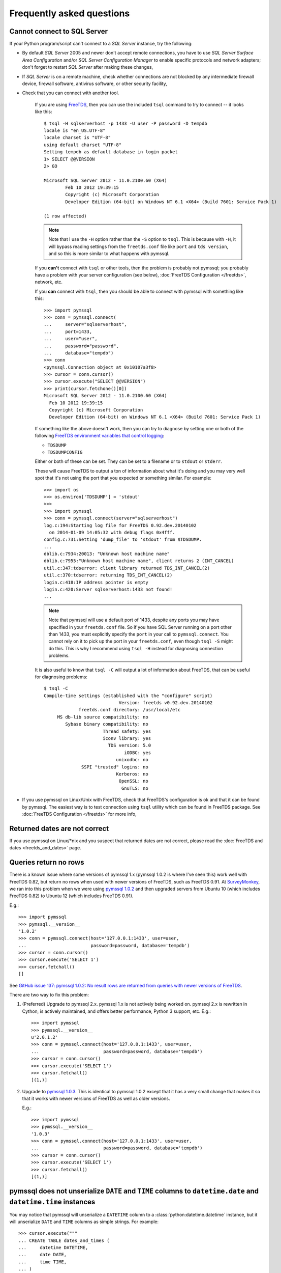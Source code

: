 ==========================
Frequently asked questions
==========================

Cannot connect to SQL Server
============================

If your Python program/script can't connect to a *SQL Server* instance, try the
following:

* By default *SQL Server* 2005 and newer don't accept remote connections, you
  have to use *SQL Server Surface Area Configuration* and/or *SQL Server
  Configuration Manager* to enable specific protocols and network adapters;
  don't forget to restart *SQL Server* after making these changes,

* If *SQL Server* is on a remote machine, check whether connections are not
  blocked by any intermediate firewall device, firewall software, antivirus
  software, or other security facility,

* Check that you can connect with another tool.

    If you are using `FreeTDS <http://www.freetds.org/>`_, then you can use the
    included ``tsql`` command to try to connect -- it looks like this::

        $ tsql -H sqlserverhost -p 1433 -U user -P password -D tempdb
        locale is "en_US.UTF-8"
        locale charset is "UTF-8"
        using default charset "UTF-8"
        Setting tempdb as default database in login packet
        1> SELECT @@VERSION
        2> GO

        Microsoft SQL Server 2012 - 11.0.2100.60 (X64)
                Feb 10 2012 19:39:15
                Copyright (c) Microsoft Corporation
                Developer Edition (64-bit) on Windows NT 6.1 <X64> (Build 7601: Service Pack 1)

        (1 row affected)

    .. note::
        Note that I use the ``-H`` option rather than the ``-S`` option to
        ``tsql``. This is because with ``-H``, it will bypass reading settings
        from the ``freetds.conf`` file like ``port`` and ``tds version``, and
        so this is more similar to what happens with pymssql.

    If you **can't** connect with ``tsql`` or other tools, then the problem is
    probably not pymssql; you probably have a problem with your server
    configuration (see below), :doc:`FreeTDS Configuration </freetds>`,
    network, etc.

    If you **can** connect with ``tsql``, then you should be able to connect
    with pymssql with something like this::

        >>> import pymssql
        >>> conn = pymssql.connect(
        ...     server="sqlserverhost",
        ...     port=1433,
        ...     user="user",
        ...     password="password",
        ...     database="tempdb")
        >>> conn
        <pymssql.Connection object at 0x10107a3f8>
        >>> cursor = conn.cursor()
        >>> cursor.execute("SELECT @@VERSION")
        >>> print(cursor.fetchone()[0])
        Microsoft SQL Server 2012 - 11.0.2100.60 (X64)
          Feb 10 2012 19:39:15
          Copyright (c) Microsoft Corporation
          Developer Edition (64-bit) on Windows NT 6.1 <X64> (Build 7601: Service Pack 1)

    If something like the above doesn't work, then you can try to diagnose by
    setting one or both of the following `FreeTDS environment variables that control logging <http://www.freetds.org/userguide/logging.htm>`_:

    * ``TDSDUMP``
    * ``TDSDUMPCONFIG``

    Either or both of these can be set. They can be set to a filename or to
    ``stdout`` or ``stderr``.

    These will cause FreeTDS to output a ton of information about what it's doing
    and you may very well spot that it's not using the port that you expected or
    something similar. For example::

        >>> import os
        >>> os.environ['TDSDUMP'] = 'stdout'
        >>>
        >>> import pymssql
        >>> conn = pymssql.connect(server="sqlserverhost")
        log.c:194:Starting log file for FreeTDS 0.92.dev.20140102
          on 2014-01-09 14:05:32 with debug flags 0x4fff.
        config.c:731:Setting 'dump_file' to 'stdout' from $TDSDUMP.
        ...
        dblib.c:7934:20013: "Unknown host machine name"
        dblib.c:7955:"Unknown host machine name", client returns 2 (INT_CANCEL)
        util.c:347:tdserror: client library returned TDS_INT_CANCEL(2)
        util.c:370:tdserror: returning TDS_INT_CANCEL(2)
        login.c:418:IP address pointer is empty
        login.c:420:Server sqlserverhost:1433 not found!
        ...

    .. note::
        Note that pymssql will use a default port of 1433, despite any ports
        you may have specified in your ``freetds.conf`` file.  So if you have
        SQL Server running on a port other than 1433, you must explicitly
        specify the ``port`` in your call to ``pymssql.connect``.  You cannot
        rely on it to pick up the port in your ``freetds.conf``, even though
        ``tsql -S`` might do this. This is why I recommend using ``tsql -H``
        instead for diagnosing connection problems.

    It is also useful to know that ``tsql -C`` will output a lot of information
    about FreeTDS, that can be useful for diagnosing problems::

        $ tsql -C
        Compile-time settings (established with the "configure" script)
                                    Version: freetds v0.92.dev.20140102
                     freetds.conf directory: /usr/local/etc
             MS db-lib source compatibility: no
                Sybase binary compatibility: no
                              Thread safety: yes
                              iconv library: yes
                                TDS version: 5.0
                                      iODBC: yes
                                   unixodbc: no
                      SSPI "trusted" logins: no
                                   Kerberos: no
                                    OpenSSL: no
                                     GnuTLS: no

* If you use pymssql on Linux/Unix with FreeTDS, check that FreeTDS's
  configuration is ok and that it can be found by pymssql. The easiest way is to
  test connection using ``tsql`` utility which can be found in FreeTDS package.
  See :doc:`FreeTDS Configuration </freetds>` for more info,

Returned dates are not correct
==============================

If you use pymssql on Linux/\*nix and you suspect that returned dates are not
correct, please read the :doc:`FreeTDS and dates <freetds_and_dates>` page.

Queries return no rows
======================

There is a known issue where some versions of pymssql 1.x (pymssql 1.0.2 is
where I've seen this) work well with FreeTDS 0.82, but return no rows when used
with newer versions of FreeTDS, such as FreeTDS 0.91. At `SurveyMonkey
<https://www.surveymonkey.com/>`_, we ran into this problem when we were using
`pymssql 1.0.2 <https://pypi.python.org/pypi/pymssql/1.0.2>`_ and then upgraded
servers from Ubuntu 10 (which includes FreeTDS 0.82) to Ubuntu 12 (which
includes FreeTDS 0.91).

E.g.::

    >>> import pymssql
    >>> pymssql.__version__
    '1.0.2'
    >>> conn = pymssql.connect(host='127.0.0.1:1433', user=user,
    ...                        password=password, database='tempdb')
    >>> cursor = conn.cursor()
    >>> cursor.execute('SELECT 1')
    >>> cursor.fetchall()
    []

See `GitHub issue 137: pymssql 1.0.2: No result rows are returned from queries
with newer versions of FreeTDS
<https://github.com/pymssql/pymssql/issues/137>`_.

There are two way to fix this problem:

1. (Preferred) Upgrade to pymssql 2.x. pymssql 1.x is not actively being worked
   on. pymssql 2.x is rewritten in Cython, is actively maintained, and offers
   better performance, Python 3 support, etc. E.g.::

       >>> import pymssql
       >>> pymssql.__version__
       u'2.0.1.2'
       >>> conn = pymssql.connect(host='127.0.0.1:1433', user=user,
       ...                        password=password, database='tempdb')
       >>> cursor = conn.cursor()
       >>> cursor.execute('SELECT 1')
       >>> cursor.fetchall()
       [(1,)]

2. Upgrade to `pymssql 1.0.3 <https://pypi.python.org/pypi/pymssql/1.0.3>`_.
   This is identical to pymssql 1.0.2 except that it has a very small change
   that makes it so that it works with newer versions of FreeTDS as well as
   older versions.

   E.g.::

       >>> import pymssql
       >>> pymssql.__version__
       '1.0.3'
       >>> conn = pymssql.connect(host='127.0.0.1:1433', user=user,
       ...                        password=password, database='tempdb')
       >>> cursor = conn.cursor()
       >>> cursor.execute('SELECT 1')
       >>> cursor.fetchall()
       [(1,)]


pymssql does not unserialize ``DATE`` and ``TIME`` columns to ``datetime.date`` and ``datetime.time`` instances
===============================================================================================================

You may notice that pymssql will unserialize a ``DATETIME`` column to a
:class:`python:datetime.datetime` instance, but it will unserialize ``DATE``
and ``TIME`` columns as simple strings. For example::

    >>> cursor.execute("""
    ... CREATE TABLE dates_and_times (
    ...     datetime DATETIME,
    ...     date DATE,
    ...     time TIME,
    ... )
    ... """)
    >>> cursor.execute("INSERT INTO dates_and_times VALUES (GETDATE(), '20140109', '6:17')")
    >>> cursor.execute("SELECT * FROM dates_and_times")
    >>> cursor.fetchall()
    [{u'date': u'2014-01-09', u'time': u'06:17:00.0000000',
      u'datetime': datetime.datetime(2014, 1, 9, 12, 41, 59, 403000)}]
    >>> cursor.execute("DROP TABLE dates_and_times")

Yep, so the problem here is that ``DATETIME`` has been supported by `FreeTDS
<http://www.freetds.org/>`_ for a long time, but ``DATE`` and ``TIME`` are
newer types in SQL Server, Microsoft never added support for them to db-lib
and FreeTDS added support for them in version 0.95.

If you need support for these data types (i.e. they get returned from the
database as their native corresponding Python data types instead of as strings)
as well as for the ``DATETIME2`` one, then make sure the following conditions
are met:

* You are connecting to SQL Server 2008 or newer.
* You are using FreeTDS 0.95 or newer.
* You are using TDS protocol version 7.3 or newer.

Shared object "libsybdb.so.3" not found
=======================================

On Linux/\*nix you may encounter the following behaviour::

    >>> from pymssql import _mssql
    Traceback (most recent call last):
    File "<stdin>", line 1, in ?
    ImportError: Shared object "libsybdb.so.3" not found

It may mean that the FreeTDS library is unavailable, or that the dynamic linker is
unable to find it. Check that it is installed and that the path to ``libsybdb.so``
is in ``/etc/ld.so.conf`` file. Then do ``ldconfig`` as root to refresh linker
database. On Solaris, I just set the ``LD_LIBRARY_PATH`` environment variable to
the directory with the library just before launching Python.

pymssql 2.x bundles the FreeTDS ``sybdb`` library for supported platforms. This
error may show up in 2.x versions if you are trying to build with your own
FreeTDS.

"DB-Lib error message 20004, severity 9: Read from SQL server failed" error appears
===================================================================================

On Linux/\*nix you may encounter the following behaviour::

    >>> from pymssql import _mssql
    >>> c=_mssql.connect('hostname:portnumber','user','pass')
    Traceback (most recent call last):
    File "<stdin>", line 1, in <module>
    _mssql.DatabaseException: DB-Lib error message 20004, severity 9:
    Read from SQL server failed.
    DB-Lib error message 20014, severity 9:
    Login incorrect.

It may happen when one of the following is true:

* ``freetds.conf`` file cannot be found,
* ``tds version`` in ``freetds.conf`` file is not ``7.0`` or ``4.2``,
* any character set is specified in ``freetds.conf``,
* an unrecognized character set is passed to :func:`_mssql.connect()` or
  :func:`pymssql.connect()` method.

``"Login incorrect"`` following this error is spurious, real ``"Login
incorrect"`` messages has code=18456 and severity=14.

Unable to use long username and password
========================================

This is a solved FreeTDS problem but you need to be using FreeTDS 0.95 or newer,
if you are stuck with 0.91 then keep in mind this limitation, even when you can
get usernames, passwords longer than 30 to work on tsql.

More troubleshooting
====================

If the above hasn't covered the problem you can send a message describing it to
the pymssql mailing list. You can also consult FreeTDS troubleshooting `page for
issues related to the TDS protocol`_.

.. _page for issues related to the TDS protocol: http://www.freetds.org/userguide/troubleshooting.htm
